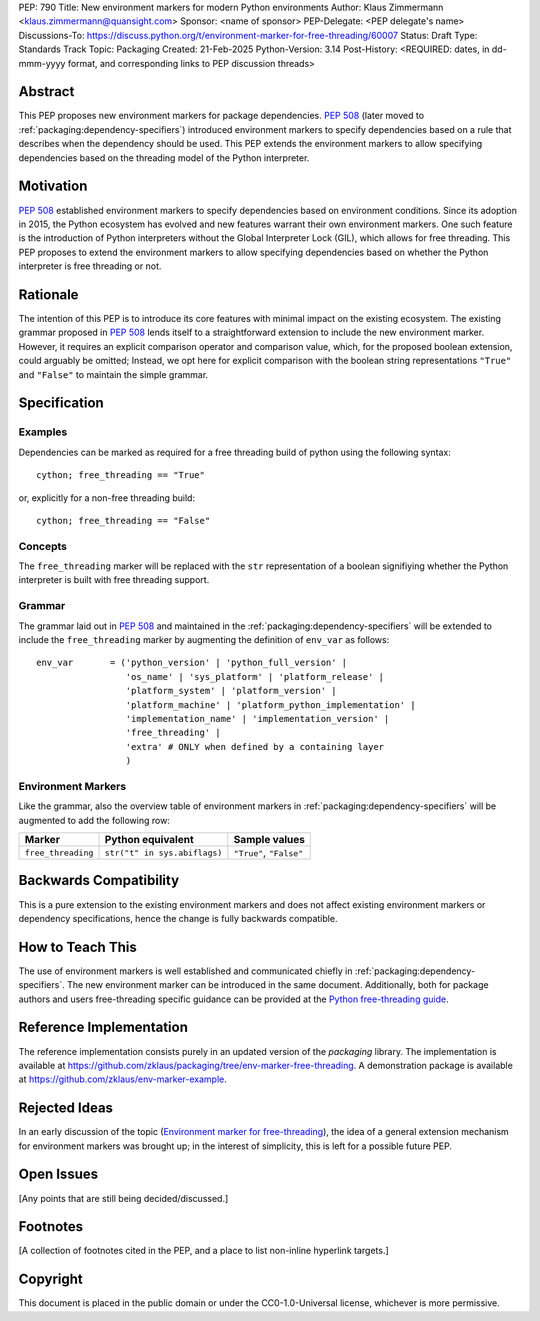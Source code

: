 PEP: 790
Title: New environment markers for modern Python environments
Author: Klaus Zimmermann <klaus.zimmermann@quansight.com>
Sponsor: <name of sponsor>
PEP-Delegate: <PEP delegate's name>
Discussions-To: https://discuss.python.org/t/environment-marker-for-free-threading/60007
Status: Draft
Type: Standards Track
Topic: Packaging
Created: 21-Feb-2025
Python-Version: 3.14
Post-History: <REQUIRED: dates, in dd-mmm-yyyy format, and corresponding links to PEP discussion threads>

.. If adopted, the contents of this pep should be integrated into the canonical
   documentation in the Python Packaging User Guide and the following
   directive should be added here:
.. .. canonical-pypa-spec:: :ref:`packaging:dependency-specifiers`

Abstract
========

This PEP proposes new environment markers for package dependencies.
:pep:`508` (later moved to :ref:`packaging:dependency-specifiers`) introduced
environment markers to specify dependencies based on a rule that describes
when the dependency should be used.
This PEP extends the environment markers to allow specifying dependencies
based on the threading model of the Python interpreter.

Motivation
==========

:pep:`508` established environment markers to specify dependencies based on
environment conditions.
Since its adoption in 2015, the Python ecosystem has evolved and new features
warrant their own environment markers.
One such feature is the introduction of Python interpreters without the Global
Interpreter Lock (GIL), which allows for free threading.
This PEP proposes to extend the environment markers to allow specifying
dependencies based on whether the Python interpreter is free threading or not.


Rationale
=========

The intention of this PEP is to introduce its core features with minimal impact
on the existing ecosystem.
The existing grammar proposed in :pep:`508` lends itself to a straightforward
extension to include the new environment marker.
However, it requires an explicit comparison operator and comparison value,
which, for the proposed boolean extension, could arguably be omitted;
Instead, we opt here for explicit comparison with the boolean string
representations ``"True"`` and ``"False"`` to maintain the simple grammar.


Specification
=============

Examples
--------

Dependencies can be marked as required for a free threading build of python
using the following syntax::

    cython; free_threading == "True"

or, explicitly for a non-free threading build::

    cython; free_threading == "False"

Concepts
--------

The ``free_threading`` marker will be replaced with the ``str`` representation
of a boolean signifiying whether the Python interpreter is built with free
threading support.

Grammar
-------

The grammar laid out in :pep:`508` and maintained in the
:ref:`packaging:dependency-specifiers` will be extended to include the
``free_threading`` marker by augmenting the definition of ``env_var`` as
follows::

    env_var       = ('python_version' | 'python_full_version' |
                     'os_name' | 'sys_platform' | 'platform_release' |
                     'platform_system' | 'platform_version' |
                     'platform_machine' | 'platform_python_implementation' |
                     'implementation_name' | 'implementation_version' |
                     'free_threading' |
                     'extra' # ONLY when defined by a containing layer
                     )


Environment Markers
-------------------

Like the grammar, also the overview table of environment markers in
:ref:`packaging:dependency-specifiers` will be augmented to add the following
row:

.. list-table::
    :header-rows: 1

    * - Marker
      - Python equivalent
      - Sample values
    * - ``free_threading``
      - ``str("t" in sys.abiflags)``
      - ``"True"``, ``"False"``

Backwards Compatibility
=======================

This is a pure extension to the existing environment markers and does not
affect existing environment markers or dependency specifications, hence the
change is fully backwards compatible.

How to Teach This
=================

The use of environment markers is well established and communicated chiefly
in :ref:`packaging:dependency-specifiers`.
The new environment marker can be introduced in the same document.
Additionally, both for package authors and users free-threading specific
guidance can be provided at the `Python free-threading guide`_.


Reference Implementation
========================

The reference implementation consists purely in an updated version of the
`packaging` library.
The implementation is available at
https://github.com/zklaus/packaging/tree/env-marker-free-threading.
A demonstration package is available at
https://github.com/zklaus/env-marker-example.

Rejected Ideas
==============

In an early discussion of the topic (`Environment marker for free-threading`_),
the idea of a general extension mechanism for environment markers was brought
up; in the interest of simplicity, this is left for a possible future PEP.


Open Issues
===========

[Any points that are still being decided/discussed.]


Footnotes
=========

[A collection of footnotes cited in the PEP, and a place to list non-inline hyperlink targets.]

.. _Python free-threading guide: https://py-free-threading.github.io/
.. _Environment marker for free-threading: https://discuss.python.org/t/environment-marker-for-free-threading/60007


Copyright
=========

This document is placed in the public domain or under the
CC0-1.0-Universal license, whichever is more permissive.
